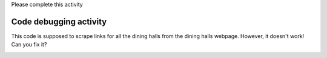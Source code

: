 ..  Copyright (C)  Brad Miller, David Ranum, Jeffrey Elkner, Peter Wentworth, Allen B. Downey, Chris
    Meyers, and Dario Mitchell.  Permission is granted to copy, distribute
    and/or modify this document under the terms of the GNU Free Documentation
    License, Version 1.3 or any later version published by the Free Software
    Foundation; with Invariant Sections being Forward, Prefaces, and
    Contributor List, no Front-Cover Texts, and no Back-Cover Texts.  A copy of
    the license is included in the section entitled "GNU Free Documentation
    License".


..  shortname:: Debugging
..  description:: Debugging activity .

.. setup for automatic question numbering.

.. qnum::
   :start: 1
   :prefix: p10-

Please complete this activity

Code debugging activity
:::::::::::::::::::::::::

This code is supposed to scrape links for all the dining halls from the dining halls webpage. However, it doesn't work! Can you fix it?

.. activecode:: debug_code_1
        :language: python3
        :nocodelens:


        #Get the webpage
        # Load libraries for web scraping
        from bs4 import BeautifulSoup
        import requests
        # Get a soup from a URL 
        url = 'https://dining.umich.edu/menus-locations/dining-halls/'
        r = requests.get(url)
        soup = BeautifulSoup(r.content, 'html.parser')

        #Extract info from the webpage
        # Get first tag of a certain type from the soup
        first_tag = soup.find('div', class_='medium-7 columns')
        # Get all tags of a certain type from the first tag
        tags = soup.find_all('a')
        # Collect info from the tags
        collect_info = []
        for tag in tags:
            # Get link from tag
            info = tag.get('href')
            collect_info.append(info)

        #Do something with info
        # Print the info
        print(collect_info)



.. image:: _static/dining_halls.gif
    :scale: 90%
    :align: center
    :alt: Plan 10 outline

